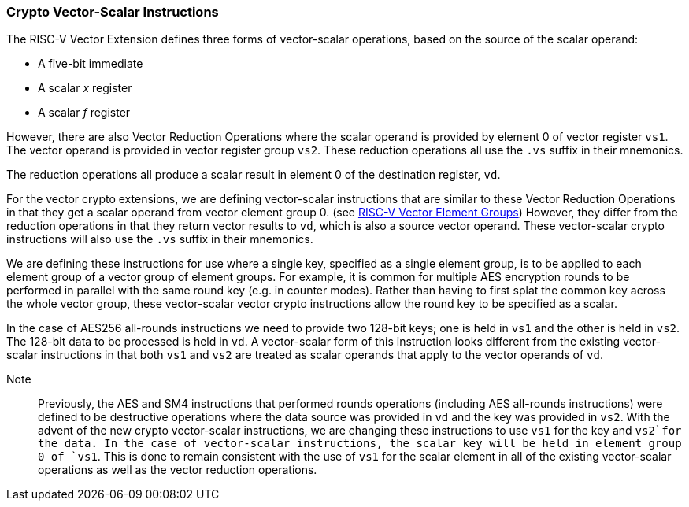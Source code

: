 [[crypto-vector-scalar-instructions]]
=== Crypto Vector-Scalar Instructions

The RISC-V Vector Extension defines three forms of vector-scalar operations, based on the source of the scalar operand:

- A five-bit immediate
- A scalar _x_ register
- A scalar _f_ register

However, there are also Vector Reduction Operations where the scalar operand is provided by element 0 of
vector register `vs1`. The vector operand is provided in vector register group `vs2`.
These reduction operations all use the `.vs` suffix in their mnemonics.

The reduction operations all produce a scalar result in element 0 of the destination register, `vd`.

For the vector crypto extensions, we are defining vector-scalar instructions that are similar to these
Vector Reduction Operations in that they get a scalar operand from vector element group 0. 
(see link:https://github.com/riscv/riscv-v-spec/blob/master/element_groups.adoc[RISC-V Vector Element Groups])
However, they differ from the reduction operations in that they return vector results to `vd`, which is also a
source vector operand. These vector-scalar crypto instructions will also use the `.vs` suffix in their mnemonics.

We are defining these instructions for use where a single key, specified as a single element group, is to be
applied to each element group of a vector group of element groups. For example, it is common for multiple
AES encryption rounds to be performed in parallel with the same round key (e.g. in counter modes). Rather than having to first
splat the common key across the whole vector group, these vector-scalar vector crypto instructions allow the
round key to be specified as a scalar.

In the case of AES256 all-rounds instructions we need to provide two 128-bit keys; one is held in `vs1` and
the other is held in `vs2`. The 128-bit data to be processed is held in `vd`.
A vector-scalar form of this instruction looks different from the existing vector-scalar instructions in that
both `vs1` and `vs2` are treated as scalar operands that apply to the vector operands of `vd`. 

Note::
Previously, the AES and SM4 instructions that performed rounds operations (including AES all-rounds instructions)
were defined to be destructive operations where the data source was provided in `vd` and the key was provided in
`vs2`. With the advent of the new crypto vector-scalar instructions, we are changing these instructions
to use `vs1` for the key and `vs2`for the data.
In the case of vector-scalar instructions, the scalar key will be held in
element group 0 of `vs1`. This is done to remain consistent with the use of `vs1` for the scalar element in
all of the existing vector-scalar operations as well as the vector reduction operations. 
